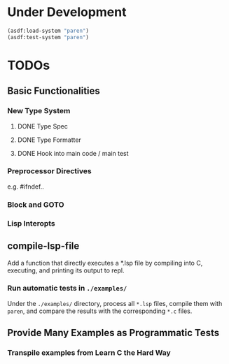 * Under Development

#+begin_src lisp
(asdf:load-system "paren")
(asdf:test-system "paren")
#+end_src

* TODOs
** Basic Functionalities
*** New Type System
**** DONE Type Spec
**** DONE Type Formatter
**** DONE Hook into main code / main test

*** Preprocessor Directives

e.g. #ifndef..

*** Block and GOTO

*** Lisp Interopts

** compile-lsp-file

Add a function that directly executes a *.lsp file by compiling into C,
executing, and printing its output to repl.

*** Run automatic tests in =./examples/=

Under the =./examples/= directory, process all =*.lsp= files, compile them with
=paren=, and compare the results with the corresponding =*.c= files.

** Provide Many Examples as Programmatic Tests
*** Transpile examples from Learn C the Hard Way
